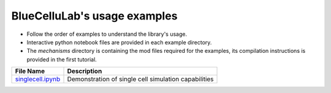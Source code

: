 BlueCelluLab's usage examples
====================================

- Follow the order of examples to understand the library's usage.
- Interactive python notebook files are provided in each example directory.
- The `mechanisms` directory is containing the mod files required for the examples, its compilation instructions is provided in the first tutorial.


.. list-table::
   :header-rows: 1

   * - File Name
     - Description
   * - `singlecell.ipynb <1-singlecell/singlecell.ipynb>`_
     - Demonstration of single cell simulation capabilities
